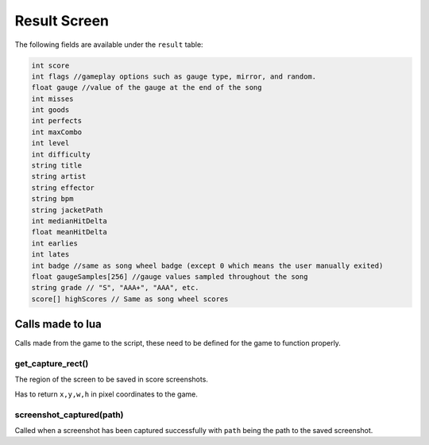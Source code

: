 Result Screen
=============
The following fields are available under the ``result`` table:

.. code-block:: c#

    int score
    int flags //gameplay options such as gauge type, mirror, and random.
    float gauge //value of the gauge at the end of the song
    int misses
    int goods
    int perfects
    int maxCombo
    int level
    int difficulty
    string title
    string artist
    string effector
    string bpm
    string jacketPath
    int medianHitDelta
    float meanHitDelta
    int earlies
    int lates
    int badge //same as song wheel badge (except 0 which means the user manually exited)
    float gaugeSamples[256] //gauge values sampled throughout the song
    string grade // "S", "AAA+", "AAA", etc.
    score[] highScores // Same as song wheel scores 

Calls made to lua
*****************
Calls made from the game to the script, these need to be defined for the game
to function properly.

get_capture_rect()
^^^^^^^^^^^^^^^^^^
The region of the screen to be saved in score screenshots.

Has to return ``x,y,w,h`` in pixel coordinates to the game.

screenshot_captured(path)
^^^^^^^^^^^^^^^^^^^^^^^^^
Called when a screenshot has been captured successfully with ``path`` being the
path to the saved screenshot.